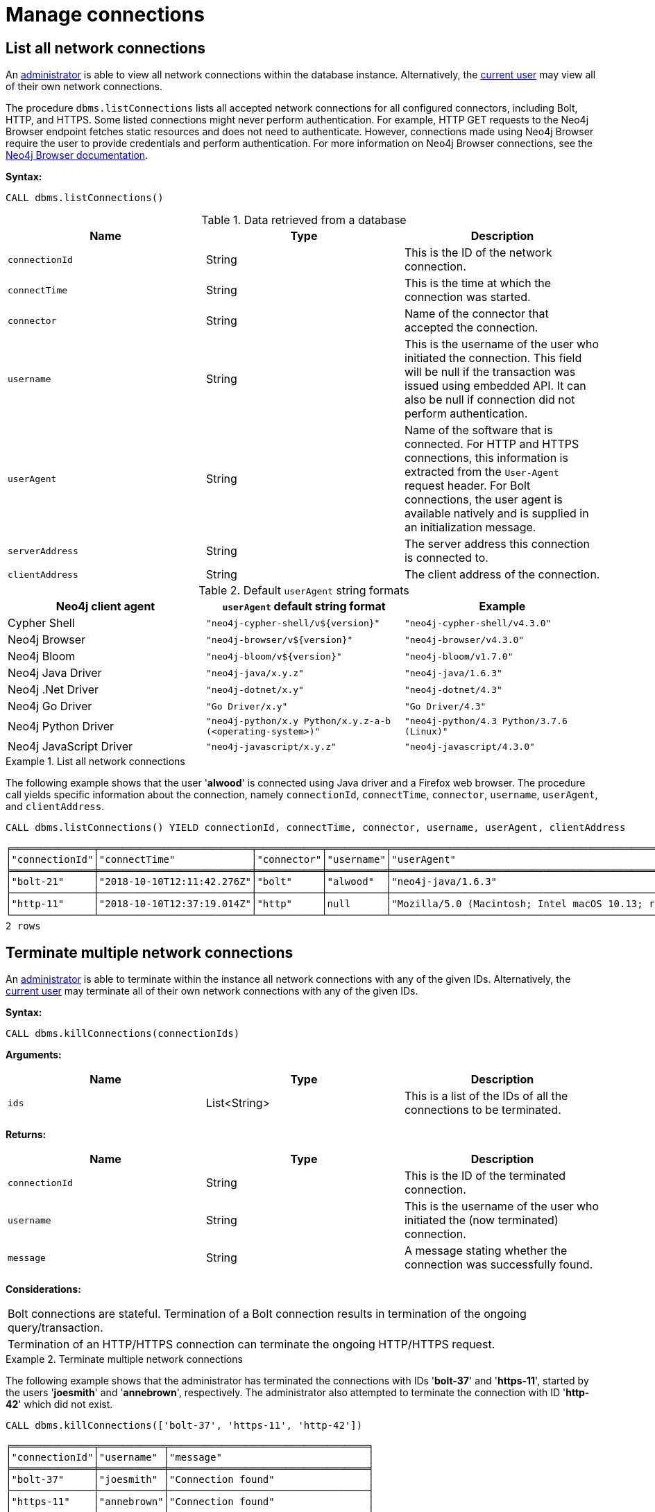 :description: This section describes facilities for connection management.
[[connection-management]]
= Manage connections

[[connection-management-list-connections]]
== List all network connections

An xref:authentication-authorization/index.adoc#auth-terminology[administrator] is able to view all network connections within the database instance.
Alternatively, the xref:authentication-authorization/index.adoc#auth-terminology[current user] may view all of their own network connections.

The procedure `dbms.listConnections` lists all accepted network connections for all configured connectors, including Bolt, HTTP, and HTTPS.
Some listed connections might never perform authentication.
For example, HTTP GET requests to the Neo4j Browser endpoint fetches static resources and does not need to authenticate.
However, connections made using Neo4j Browser require the user to provide credentials and perform authentication.
For more information on Neo4j Browser connections, see the https://neo4j.com/docs/browser-manual/current/operations/#dbms-connection[Neo4j Browser documentation].

*Syntax:*

`CALL dbms.listConnections()`

.Data retrieved from a database
[options="header"]
|===
| Name                        | Type   | Description
| `connectionId`              | String | This is the ID of the network connection.
| `connectTime`               | String | This is the time at which the connection was started.
| `connector`                 | String | Name of the connector that accepted the connection.
| `username`                  | String | This is the username of the user who initiated the connection.
                                         This field will be null if the transaction was issued using embedded API.
                                         It can also be null if connection did not perform authentication.
| `userAgent`                 | String | Name of the software that is connected.
                                         For HTTP and HTTPS connections, this information is extracted from the `User-Agent` request header.
                                         For Bolt connections, the user agent is available natively and is supplied in an initialization message.
| `serverAddress`             | String | The server address this connection is connected to.
| `clientAddress`             | String | The client address of the connection.
|===

.Default `userAgent` string formats
[options="header", cols=3]
|===
| Neo4j client agent
| `userAgent` default string format
| Example

| Cypher Shell
| `"neo4j-cypher-shell/v$\{version}"`
| `"neo4j-cypher-shell/v4.3.0"`

| Neo4j Browser
| `"neo4j-browser/v$\{version}"`
| `"neo4j-browser/v4.3.0"`

| Neo4j Bloom
| `"neo4j-bloom/v$\{version}"`
| `"neo4j-bloom/v1.7.0"`

| Neo4j Java Driver
| `"neo4j-java/x.y.z"`
| `"neo4j-java/1.6.3"`

| Neo4j .Net Driver
| `"neo4j-dotnet/x.y"`
| `"neo4j-dotnet/4.3"`

| Neo4j Go Driver
| `"Go Driver/x.y"`
| `"Go Driver/4.3"`

| Neo4j Python Driver
| `"neo4j-python/x.y Python/x.y.z-a-b (<operating-system>)"`
| `"neo4j-python/4.3 Python/3.7.6 (Linux)"`

| Neo4j JavaScript Driver
| `"neo4j-javascript/x.y.z"`
| `"neo4j-javascript/4.3.0"`
|===

.List all network connections
====
The following example shows that the user '*alwood*' is connected using Java driver and a Firefox web browser.
The procedure call yields specific information about the connection, namely `connectionId`, `connectTime`, `connector`, `username`, `userAgent`, and `clientAddress`.

[source, cypher]
----
CALL dbms.listConnections() YIELD connectionId, connectTime, connector, username, userAgent, clientAddress
----

[queryresult]
----
╒══════════════╤══════════════════════════╤═══════════╤══════════╤════════════════════════════════════════════════════════════════════════════════════╤═════════════════╤═════════╕
│"connectionId"│"connectTime"             │"connector"│"username"│"userAgent"                                                                         │"clientAddress"  │"status" │
╞══════════════╪══════════════════════════╪═══════════╪══════════╪════════════════════════════════════════════════════════════════════════════════════╪═════════════════╪═════════╡
│"bolt-21"     │"2018-10-10T12:11:42.276Z"│"bolt"     │"alwood"  │"neo4j-java/1.6.3"                                                                  │"127.0.0.1:53929"│"Running"│
├──────────────┼──────────────────────────┼───────────┼──────────┼────────────────────────────────────────────────────────────────────────────────────┼─────────────────┼─────────┤
│"http-11"     │"2018-10-10T12:37:19.014Z"│"http"     │null      │"Mozilla/5.0 (Macintosh; Intel macOS 10.13; rv:62.0) Gecko/20100101 Firefox/62.0"│"127.0.0.1:54118"│"Running"│
└──────────────┴──────────────────────────┴───────────┴──────────┴────────────────────────────────────────────────────────────────────────────────────┴─────────────────┴─────────┘
2 rows
----
====


[[connection-management-terminate-multiple-connections]]
== Terminate multiple network connections

An xref:authentication-authorization/index.adoc#auth-terminology[administrator] is able to terminate within the instance all network connections with any of the given IDs.
Alternatively, the xref:authentication-authorization/index.adoc#auth-terminology[current user] may terminate all of their own network connections with any of the given IDs.

*Syntax:*

`CALL dbms.killConnections(connectionIds)`

*Arguments:*

[options="header"]
|===
| Name  | Type          | Description
| `ids` | List<String>  | This is a list of the IDs of all the connections to be terminated.
|===

*Returns:*

[options="header"]
|===
| Name            | Type   | Description
| `connectionId`  | String | This is the ID of the terminated connection.
| `username`      | String | This is the username of the user who initiated the (now terminated) connection.
| `message`       | String | A message stating whether the connection was successfully found.
|===

*Considerations:*

|===
| Bolt connections are stateful.
  Termination of a Bolt connection results in termination of the ongoing query/transaction.
| Termination of an HTTP/HTTPS connection can terminate the ongoing HTTP/HTTPS request.
|===

.Terminate multiple network connections
====
The following example shows that the administrator has terminated the connections with IDs '*bolt-37*' and '*https-11*', started by the users '*joesmith*' and '*annebrown*', respectively.
The administrator also attempted to terminate the connection with ID '*http-42*' which did not exist.

[source, cypher]
----
CALL dbms.killConnections(['bolt-37', 'https-11', 'http-42'])
----

[queryresult]
----
╒══════════════╤═══════════╤══════════════════════════════════╕
│"connectionId"│"username" │"message"                         │
╞══════════════╪═══════════╪══════════════════════════════════╡
│"bolt-37"     │"joesmith" │"Connection found"                │
├──────────────┼───────────┼──────────────────────────────────┤
│"https-11"    │"annebrown"│"Connection found"                │
├──────────────┼───────────┼──────────────────────────────────┤
│"http-42"     │"n/a"      │"No connection found with this id"│
└──────────────┴───────────┴──────────────────────────────────┘
3 rows
----
====


[[connection-management-terminate-single-connection]]
== Terminate a single network connection

An xref:authentication-authorization/index.adoc#auth-terminology[administrator] is able to terminate within the instance any network connection with the given ID.
Alternatively, the xref:authentication-authorization/index.adoc#auth-terminology[current user] may terminate their own network connection with the given ID.

*Syntax:*

`CALL dbms.killConnection(connectionId)`

*Arguments:*

[options="header"]
|===
| Name | Type   | Description
| `id` | String | This is the ID of the connection to be terminated.
|===

*Returns:*

[options="header"]
|===
| Name            | Type   | Description
| `connectionId`  | String | This is the ID of the terminated connection.
| `username`      | String | This is the username of the user who initiated the (now terminated) connection.
| `message`       | String | A message stating whether the connection was successfully found.
|===

*Considerations:*

|===
| Bolt connections are stateful.
  Termination of a Bolt connection results in termination of the ongoing query/transaction.
| Termination of an HTTP/HTTPS connection can terminate the ongoing HTTP/HTTPS request.
|===

.Terminate a single network connection
====
The following example shows that the user '*joesmith*' has terminated his connection with the ID '*bolt-4321*'.

[source, cypher]
----
CALL dbms.killConnection('bolt-4321')
----

[queryresult]
----
╒══════════════╤═══════════╤══════════════════╕
│"connectionId"│"username" │"message"         │
╞══════════════╪═══════════╪══════════════════╡
│"bolt-4321"   │"joesmith" │"Connection found"│
└──────────────┴───────────┴──────────────────┘
1 row
----
The following example shows the output when trying to kill a connection with an ID that does not exist.
[source, cypher]
----
CALL dbms.killConnection('bolt-987')
----

[queryresult]
----
╒══════════════╤═══════════╤══════════════════════════════════╕
│"connectionId"│"username" │"message"                         │
╞══════════════╪═══════════╪══════════════════════════════════╡
│"bolt-987"    │"n/a"      │"No connection found with this id"│
└──────────────┴───────────┴──────────────────────────────────┘
1 row
----
====
